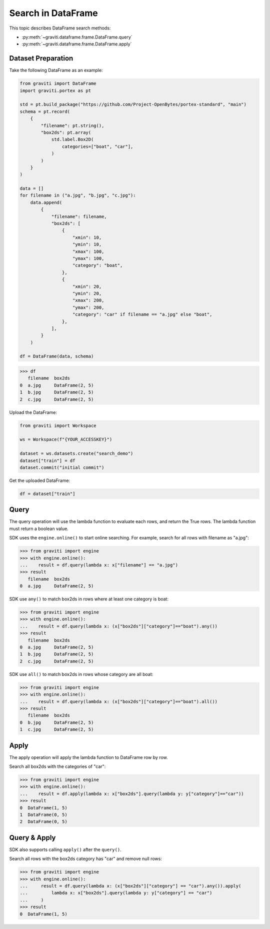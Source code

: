 ..
   Copyright 2022 Graviti. Licensed under MIT License.

#####################
 Search in DataFrame
#####################

This topic describes DataFrame search methods:

-  :py:meth:`~graviti.dataframe.frame.DataFrame.query`
-  :py:meth:`~graviti.dataframe.frame.DataFrame.apply`

*********************
 Dataset Preparation
*********************

Take the following DataFrame as an example:

.. code:: python

   from graviti import DataFrame
   import graviti.portex as pt

   std = pt.build_package("https://github.com/Project-OpenBytes/portex-standard", "main")
   schema = pt.record(
       {
           "filename": pt.string(),
           "box2ds": pt.array(
               std.label.Box2D(
                   categories=["boat", "car"],
               )
           )
       }
   )

   data = []
   for filename in ("a.jpg", "b.jpg", "c.jpg"):
       data.append(
           {
               "filename": filename,
               "box2ds": [
                   {
                       "xmin": 10,
                       "ymin": 10,
                       "xmax": 100,
                       "ymax": 100,
                       "category": "boat",
                   },
                   {
                       "xmin": 20,
                       "ymin": 20,
                       "xmax": 200,
                       "ymax": 200,
                       "category": "car" if filename == "a.jpg" else "boat",
                   },
               ],
           }
       )

   df = DataFrame(data, schema)

.. code:: python

   >>> df
      filename  box2ds
   0  a.jpg     DataFrame(2, 5)
   1  b.jpg     DataFrame(2, 5)
   2  c.jpg     DataFrame(2, 5)

Upload the DataFrame:

.. code:: python

   from graviti import Workspace

   ws = Workspace(f"{YOUR_ACCESSKEY}")

   dataset = ws.datasets.create("search_demo")
   dataset["train"] = df
   dataset.commit("initial commit")

Get the uploaded DataFrame:

.. code:: python

   df = dataset["train"]

*******
 Query
*******

The query operation will use the lambda function to evaluate each rows, and return the True rows.
The lambda function must return a boolean value.

SDK uses the ``engine.online()`` to start online searching. For example, search for all rows with
filename as "a.jpg":

.. code:: python

   >>> from graviti import engine
   >>> with engine.online():
   ...    result = df.query(lambda x: x["filename"] == "a.jpg")
   >>> result
      filename  box2ds
   0  a.jpg     DataFrame(2, 5)

SDK use ``any()`` to match box2ds in rows where at least one category is boat:

.. code:: python

   >>> from graviti import engine
   >>> with engine.online():
   ...    result = df.query(lambda x: (x["box2ds"]["category"]=="boat").any())
   >>> result
      filename  box2ds
   0  a.jpg     DataFrame(2, 5)
   1  b.jpg     DataFrame(2, 5)
   2  c.jpg     DataFrame(2, 5)

SDK use ``all()`` to match box2ds in rows whose category are all boat:

.. code:: python

   >>> from graviti import engine
   >>> with engine.online():
   ...    result = df.query(lambda x: (x["box2ds"]["category"]=="boat").all())
   >>> result
      filename  box2ds
   0  b.jpg     DataFrame(2, 5)
   1  c.jpg     DataFrame(2, 5)

*******
 Apply
*******

The apply operation will apply the lambda function to DataFrame row by row.

Search all box2ds with the categories of "car":

.. code:: python

   >>> from graviti import engine
   >>> with engine.online():
   ...    result = df.apply(lambda x: x["box2ds"].query(lambda y: y["category"]=="car"))
   >>> result
   0  DataFrame(1, 5)
   1  DataFrame(0, 5)
   2  DataFrame(0, 5)

***************
 Query & Apply
***************

SDK also supports calling ``apply()`` after the ``query()``.

Search all rows with the box2ds category has "car" and remove null rows:

.. code:: python

   >>> from graviti import engine
   >>> with engine.online():
   ...     result = df.query(lambda x: (x["box2ds"]["category"] == "car").any()).apply(
   ...         lambda x: x["box2ds"].query(lambda y: y["category"] == "car")
   ...     )
   >>> result
   0  DataFrame(1, 5)
